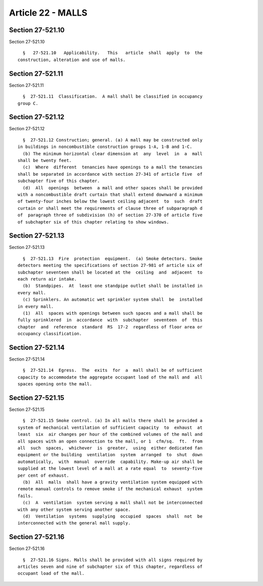 Article 22 - MALLS
==================

Section 27-521.10
-----------------

Section 27-521.10 ::    
        
     
        §   27-521.10   Applicability.   This   article  shall  apply  to  the
      construction, alteration and use of malls.
    
    
    
    
    
    
    

Section 27-521.11
-----------------

Section 27-521.11 ::    
        
     
        §  27-521.11  Classification.  A mall shall be classified in occupancy
      group C.
    
    
    
    
    
    
    

Section 27-521.12
-----------------

Section 27-521.12 ::    
        
     
        §  27-521.12 Construction; general. (a) A mall may be constructed only
      in buildings in noncombustible construction groups 1-A, 1-B and 1-C.
        (b) The minimum horizontal clear dimension at  any  level  in  a  mall
      shall be twenty feet.
        (c)  Where  different  tenancies have openings to a mall the tenancies
      shall be separated in accordance with section 27-341 of article five  of
      subchapter five of this chapter.
        (d)  All  openings  between  a mall and other spaces shall be provided
      with a noncombustible draft curtain that shall extend downward a minimum
      of twenty-four inches below the lowest ceiling adjacent  to  such  draft
      curtain or shall meet the requirements of clause three of subparagraph d
      of  paragraph three of subdivision (h) of section 27-370 of article five
      of subchapter six of this chapter relating to show windows.
    
    
    
    
    
    
    

Section 27-521.13
-----------------

Section 27-521.13 ::    
        
     
        §  27-521.13  Fire  protection  equipment.  (a) Smoke detectors. Smoke
      detectors meeting the specifications of section 27-981 of article six of
      subchapter seventeen shall be located at the  ceiling  and  adjacent  to
      each return air intake.
        (b)  Standpipes.  At  least one standpipe outlet shall be installed in
      every mall.
        (c) Sprinklers. An automatic wet sprinkler system shall  be  installed
      in every mall.
        (1)  All  spaces with openings between such spaces and a mall shall be
      fully sprinklered  in  accordance  with  subchapter  seventeen  of  this
      chapter  and  reference  standard  RS  17-2  regardless of floor area or
      occupancy classification.
    
    
    
    
    
    
    

Section 27-521.14
-----------------

Section 27-521.14 ::    
        
     
        §  27-521.14  Egress.  The  exits  for  a  mall shall be of sufficient
      capacity to accommodate the aggregate occupant load of the mall and  all
      spaces opening onto the mall.
    
    
    
    
    
    
    

Section 27-521.15
-----------------

Section 27-521.15 ::    
        
     
        §  27-521.15 Smoke control. (a) In all malls there shall be provided a
      system of mechanical ventilation of sufficient capacity  to  exhaust  at
      least  six  air changes per hour of the combined volumes of the mall and
      all spaces with an open connection to the mall, or 1  cfm/sq.  ft.  from
      all  such  spaces,  whichever  is  greater,  using  either dedicated fan
      equipment or the building  ventilation  system  arranged  to  shut  down
      automatically,  with  manual  override  capability. Make-up air shall be
      supplied at the lowest level of a mall at a rate equal  to  seventy-five
      per cent of exhaust.
        (b)  All  malls  shall have a gravity ventilation system equipped with
      remote manual controls to remove smoke if the mechanical exhaust  system
      fails.
        (c)  A  ventilation  system serving a mall shall not be interconnected
      with any other system serving another space.
        (d)  Ventilation  systems  supplying  occupied  spaces  shall  not  be
      interconnected with the general mall supply.
    
    
    
    
    
    
    

Section 27-521.16
-----------------

Section 27-521.16 ::    
        
     
        §  27-521.16 Signs. Malls shall be provided with all signs required by
      articles seven and nine of subchapter six of this chapter, regardless of
      occupant load of the mall.
    
    
    
    
    
    
    

